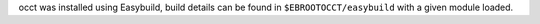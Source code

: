 occt was installed using Easybuild, build details can be found in ``$EBROOTOCCT/easybuild`` with a given module loaded.
